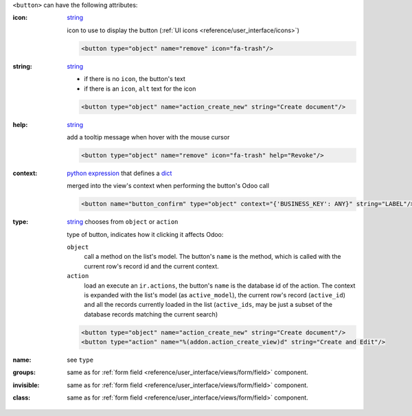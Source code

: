 ``<button>`` can have the following attributes:

:icon:
  string_

  icon to use to display the button (:ref:`UI icons <reference/user_interface/icons>`)

  .. code-block:: xml

    <button type="object" name="remove" icon="fa-trash"/>

:string:
  string_

  * if there is no ``icon``, the button's text
  * if there is an ``icon``, ``alt`` text for the icon

  .. code-block:: xml

      <button type="object" name="action_create_new" string="Create document"/>

:help:
  string_

  add a tooltip message when hover with the mouse cursor

  .. code-block:: xml

    <button type="object" name="remove" icon="fa-trash" help="Revoke"/>

:context:
  `python expression`_ that defines a dict_

  merged into the view's context when performing the button's Odoo call

  .. code-block:: xml

    <button name="button_confirm" type="object" context="{'BUSINESS_KEY': ANY}" string="LABEL"/>

:type:
  string_ chooses from ``object`` or ``action``

  type of button, indicates how it clicking it affects Odoo:

  .. rst-class:: o-definition-list

  ``object``
      call a method on the list's model. The button's ``name`` is the
      method, which is called with the current row's record id and the
      current context.

      .. web client also supports a @args, which allows providing
          additional arguments as JSON. Should that be documented? Does
          not seem to be used anywhere

  ``action``
      load an execute an ``ir.actions``, the button's ``name`` is the
      database id of the action. The context is expanded with the list's
      model (as ``active_model``), the current row's record
      (``active_id``) and all the records currently loaded in the list
      (``active_ids``, may be just a subset of the database records
      matching the current search)

  .. code-block:: xml

      <button type="object" name="action_create_new" string="Create document"/>
      <button type="action" name="%(addon.action_create_view)d" string="Create and Edit"/>

:name:
  see ``type``

:groups:
  same as for :ref:`form field <reference/user_interface/views/form/field>` component.

:invisible:
  same as for :ref:`form field <reference/user_interface/views/form/field>` component.

:class:
  same as for :ref:`form field <reference/user_interface/views/form/field>` component.


.. _`python expression`: https://docs.python.org/3/library/stdtypes.html#boolean-operations-and-or-not
.. _string: https://docs.python.org/3/library/stdtypes.html#text-sequence-type-str
.. _dict: https://docs.python.org/3/library/stdtypes.html#mapping-types-dict
